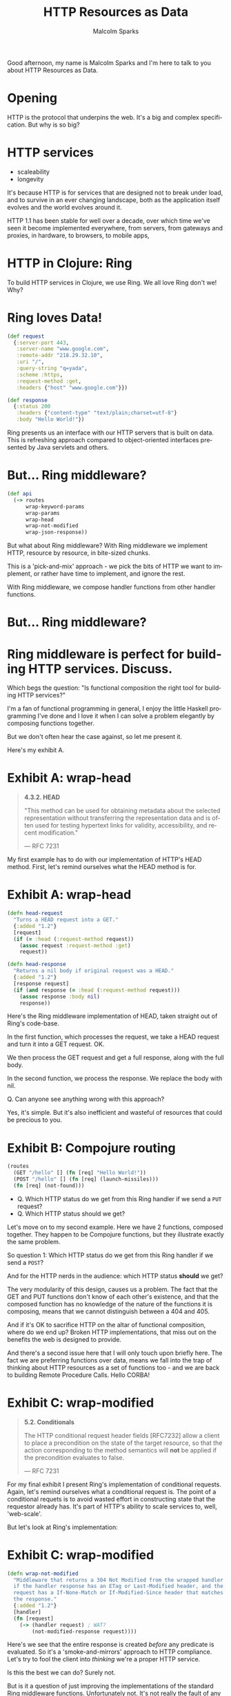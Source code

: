 #+EXPORT_EXCLUDE_TAGS:  noexport
#+AUTHOR:               Malcolm Sparks
#+EMAIL:                @malcolmsparks
#+TITLE:                HTTP Resources as Data
#+LANGUAGE:             en
#+OPTIONS:              toc:nil
#+OPTIONS:              reveal_center:t reveal_progress:t reveal_history:t reveal_control:nil
#+OPTIONS:              reveal_mathjax:nil reveal_rolling_links:nil reveal_keyboard:t reveal_overview:t num:nil
#+OPTIONS:              width:1600 height:900
#+REVEAL_HLEVEL:        1
#+REVEAL_MARGIN:        0.0
#+REVEAL_MIN_SCALE:     1.0
#+REVEAL_MAX_SCALE:     1.4
#+REVEAL_THEME:         juxt
#+REVEAL_TRANS:         fade
#+REVEAL_SPEED:         fast
#+REVEAL_ROOT:          static
#+REVEAL_PLUGINS: (highlight markdown notes)
#+REVEAL_EXTRA_CSS: static/css/hljs/zenburn.css

#+BEGIN_NOTES
Good afternoon, my name is Malcolm Sparks and I'm here to talk to you about HTTP Resources as Data.
#+END_NOTES

* Opening
  :PROPERTIES:
  :reveal_extra_attr: class="juxt_hide-heading"
  :reveal_background: ./static/assets/words.svg
  :END:

#+BEGIN_NOTES
HTTP is the protocol that underpins the web.
It's a big and complex specification.
But why is so big?
#+END_NOTES

* HTTP services

- scaleability
- longevity

#+BEGIN_NOTES
It's because HTTP is for services that are designed not to break under load,
and to survive in an ever changing landscape, both as the application itself evolves and the world evolves around it.

HTTP 1.1 has been stable for well over a decade, over which time we've seen it become implemented everywhere, from servers, from gateways and proxies, in hardware, to browsers, to mobile apps,
#+END_NOTES

* HTTP in Clojure: Ring

#+BEGIN_NOTES
To build HTTP services in Clojure, we use Ring.
We all love Ring don't we! Why?
#+END_NOTES

* Ring loves Data!

#+BEGIN_SRC clojure
  (def request
    {:server-port 443,
     :server-name "www.google.com",
     :remote-addr "218.29.32.10",
     :uri "/",
     :query-string "q=yada",
     :scheme :https,
     :request-method :get,
     :headers {"host" "www.google.com"}})
#+END_SRC

#+BEGIN_SRC clojure
  (def response
    {:status 200
     :headers {"content-type" "text/plain;charset=utf-8"}
     :body "Hello World!"})
#+END_SRC

#+BEGIN_NOTES
Ring presents us an interface with our HTTP servers that is built on data. This is refreshing approach compared to object-oriented interfaces presented by Java servlets and others.
#+END_NOTES

* But... Ring middleware?
#  :PROPERTIES:
#  :reveal_background: ./static/assets/pickmix.jpg
#  :reveal_extra_attr: class="juxt_dark-bg"
#  :END:

#+BEGIN_SRC clojure
  (def api
    (-> routes
        wrap-keyword-params
        wrap-params
        wrap-head
        wrap-not-modified
        wrap-json-response))
#+END_SRC

#+BEGIN_NOTES
But what about Ring middleware? With Ring middleware we implement HTTP, resource by resource, in bite-sized chunks.

This is a 'pick-and-mix' approach - we pick the bits of HTTP we want to implement, or rather have time to implement, and ignore the rest.

With Ring middleware, we compose handler functions from other handler functions.
#+END_NOTES

* But... Ring middleware?
  :PROPERTIES:
  :reveal_background: ./static/assets/pickmix.jpg
  :reveal_extra_attr: class="juxt_dark-bg juxt_hide-heading"
  :END:


* Ring middleware is perfect for building HTTP services. Discuss.

#+BEGIN_NOTES
Which begs the question: "Is functional composition the right tool for building HTTP services?"

I'm a fan of functional programming in general, I enjoy the little Haskell programming I've done and I love it when I can solve a problem elegantly by composing functions together.

But we don't often hear the case against, so let me present it.

Here's my exhibit A.
#+END_NOTES

* Exhibit A: wrap-head
  :PROPERTIES:
  :reveal_extra_attr: class="juxt_spec"
  :END:

#+BEGIN_QUOTE
*4.3.2.  HEAD*

 "This method can be used for obtaining metadata about the selected
   representation without transferring the representation data and is
   often used for testing hypertext links for validity, accessibility,
   and recent modification."

― RFC 7231
#+END_QUOTE

#+BEGIN_NOTES
My first example has to do with our implementation of HTTP's HEAD method.
First, let's remind ourselves what the HEAD method is for.
#+END_NOTES

* Exhibit A: wrap-head

#+BEGIN_SRC clojure
  (defn head-request
    "Turns a HEAD request into a GET."
    {:added "1.2"}
    [request]
    (if (= :head (:request-method request))
      (assoc request :request-method :get)
      request))

  (defn head-response
    "Returns a nil body if original request was a HEAD."
    {:added "1.2"}
    [response request]
    (if (and response (= :head (:request-method request)))
      (assoc response :body nil)
      response))
#+END_SRC

#+BEGIN_NOTES
Here's the Ring middleware implementation of HEAD, taken straight out of Ring's code-base.

In the first function, which processes the request, we take a HEAD request and turn it into a GET request. OK.

We then process the GET request and get a full response, along with the full body.

In the second function, we process the response. We replace the body with nil.

Q. Can anyone see anything wrong with this approach?

Yes, it's simple. But it's also inefficient and wasteful of resources that could be precious to you.

#+END_NOTES

* Exhibit B: Compojure routing

#+BEGIN_SRC clojure
  (routes
    (GET "/hello" [] (fn [req] "Hello World!"))
    (POST "/hello" [] (fn [req] (launch-missiles)))
    (fn [req] (not-found)))
#+END_SRC

#+ATTR_REVEAL: :frag (none appear)
- Q. Which HTTP status do we get from this Ring handler if we send a =PUT= request?
- Q. Which HTTP status should we get?

#+BEGIN_NOTES
Let's move on to my second example. Here we have 2 functions, composed together. They happen to be Compojure functions, but they illustrate exactly the same problem.

So question 1: Which HTTP status do we get from this Ring handler if we send a =POST=?

And for the HTTP nerds in the audience: which HTTP status **should** we get?

The very modularity of this design, causes us a problem. The fact that the GET and PUT functions don't know of each other's existence, and that the composed function has no knowledge of the nature of the functions it is composing, means that we cannot distinguish between a 404 and 405.

And if it's OK to sacrifice HTTP on the altar of functional composition, where do we end up? Broken HTTP implementations, that miss out on the benefits the web is designed to provide.

And there's a second issue here that I will only touch upon briefly here. The fact we are preferring functions over data, means we fall into the trap of thinking about HTTP resources as a set of functions too - and we are back to building Remote Procedure Calls. Hello CORBA!
#+END_NOTES

* Exhibit C: wrap-modified
  :PROPERTIES:
  :reveal_extra_attr: class="juxt_spec"
  :END:

#+BEGIN_QUOTE
*5.2.  Conditionals*

   The HTTP conditional request header fields [RFC7232] allow a client
   to place a precondition on the state of the target resource, so that
   the action corresponding to the method semantics will *not* be applied
   if the precondition evaluates to false.

― RFC 7231
#+END_QUOTE

#+BEGIN_NOTES
For my final exhibit I present Ring's implementation of conditional requests. Again, let's remind ourselves what a conditional request is. The point of a conditional requets is to avoid wasted effort in constructing state that the requestor already has. It's part of HTTP's ability to scale services to, well, 'web-scale'.

But let's look at Ring's implementation:
#+END_NOTES

* Exhibit C: wrap-modified

#+BEGIN_SRC clojure
  (defn wrap-not-modified
    "Middleware that returns a 304 Not Modified from the wrapped handler
    if the handler response has an ETag or Last-Modified header, and the
    request has a If-None-Match or If-Modified-Since header that matches
    the response."
    {:added "1.2"}
    [handler]
    (fn [request]
      (-> (handler request) ; WAT?
          (not-modified-response request))))
#+END_SRC

#+BEGIN_NOTES
Here's we see that the entire response is created /before/ any predicate is evaluated. So it's a 'smoke-and-mirrors' approach to HTTP compliance. Let's try to fool the client into /thinking/ we're a proper HTTP service.

Is this the best we can do? Surely not.

But is it a question of just improving the implementations of the standard Ring middleware functions. Unfortunately not. It's not really the fault of any single Ring middleware, because the Ring middleware has very few clues as to what the handler it is wrapping actually does.

#+END_NOTES

* Functions vs. Data…
  :PROPERTIES:
  :reveal_background: ./static/assets/hhg.png
  :reveal_extra_attr: class="juxt_quote juxt_dark-bg"
  :END:

Arthur Dent: What happens if I press this button?

Ford Prefect: I wouldn't-

Arthur Dent: Oh.

Ford Prefect: What happened?

Arthur Dent: A sign lit up, saying 'Please do not press this button again.'

― Douglas Adams, The Original Hitchhiker Radio Scripts

#+BEGIN_NOTES
This reminds me of a scene in the original Hitchhiker's Guide to the Galaxy, where Arthur Dent and Ford Prefect find themselves on a highly advanced space craft.

Arthur is curious about one of the controls and asks 'what happens if I press this button?' That's the same for Ring middleware. What happens when we call this function? We will never know unless we try. This isn't a great way of building information systems.
#+END_NOTES

* So is there an alternative?

#+BEGIN_NOTES
So what's the alternative? I believe the answer has always been there, right under our noses. Of course, the answer is to go back to what we love about Ring.

It's all about the data.
#+END_NOTES

* yada
  :PROPERTIES:
  :reveal_background: #f8f8f8
  :reveal_extra_attr: class="juxt_hide-heading"
  :END:
#+REVEAL_HTML: <span style="font-family: yada; font-size: 4em">yada</span>

#+BEGIN_NOTES
So that's why I've created yada, and why I want to ask 10 more minutes of your time this afternoon to present it to you.
#+END_NOTES

* yada is easy
  :PROPERTIES:
  :reveal_background: #28c828
  :reveal_extra_attr: class="juxt_hide-heading"
  :END:

#+REVEAL_HTML: <span style="font-size: 150%"><span style="font-family: yada; font-size: 1.5em">yada</span> is easy</span>

#+ATTR_REVEAL: :frag (appear)
just one function

#+ATTR_REVEAL: :frag (appear)
that returns a Ring handler

#+BEGIN_NOTES
DON'T PANIC! yada is just a function, which returns you a Ring handler. Let me explain with some examples.
#+END_NOTES

** =(yada "Hello World!")=

#+BEGIN_NOTES
yada is able to take a Java string and determine all kinds of things about it.

And because we know when the yada function was called, we know the last possible modification date for the string.

For instance, we know Java strings are immutable, so we can rule out PUT, POST and DELETE methods.
#+END_NOTES

** =(yada (atom "Hello World!"))=

#+BEGIN_NOTES
Unless the string is mutable, and then we can add in the unsafe methods too. We'll also add a watcher to the atom to know when updates are made, which will help us provide HTTP response headers to support conditional requests.
#+END_NOTES

** =(yada (fn [ctx] "Hello World!") {:allowed-methods #{:get}})=

#+BEGIN_NOTES
We can use functions too, and because yada can take an option map, we can augment them we data
#+END_NOTES

** clojure.java.io/file

#+BEGIN_SRC clojure
["/talks/" (yada (clojure.java.io/file "talks"))]
#+END_SRC

#+BEGIN_NOTES
This presentation is being served by <span style="font-family: yada">yada</span> right now. Here's the code
#+END_NOTES

** and so on…

#+BEGIN_SRC clojure
(yada [1 2 3])

(yada {:do "a dear, a female dear"
       :re "(let's stop this now)"}

(yada (clojure.core.async/chan))

(yada (map->PostgresTable {:table "ACCOUNTS"}))

(-> "Let's go meta!" yada yada yada)
#+END_SRC


* yada features

** Comprehensive faithful implementation of HTTP
- Not 100% complete yet, but useable today

** Parameter coercions
#+BEGIN_SRC clojure
{:parameters {:get {:query {"q" String}}}}
#+END_SRC

** Content Negotiation
- media types
- charsets
- content encodings
- languages

#+BEGIN_SRC clojure
{:representations ...}

#+END_SRC

** Conditional Requests
Dates and ETags
If-Modified-Since
If-Match
If-Not-Match

** Complementary to bidi

Describe your whole API in data

** Swagger built-in

** =(yada "Hello World!")=

[[http://localhost:8090/static/img/hello-swagger.png]]

** =(yada (atom "Hello World!"))=

[[http://localhost:8090/static/img/mutable-hello-swagger.png]]

#+BEGIN_NOTES
TODO: (mention Tommi's talk)
yada is
#+END_NOTES

** e.g. Postwalk

#+BEGIN_SRC clojure

#+END_SRC

** Much more
Basic/custom authentication, CORS, custom methods

* yada does async

#+BEGIN_NOTES
Another problem with a functional composition approach taken by Ring middlware is that ties the entire request processing cycle to a single thread. Many other language communities are fully embracing an asynchronous to address the resource limitations of this approach.
#+END_NOTES

* async in yada

- Based on https://github.com/ztellman/manifold
- Async everywhere

** If in doubt, return a =future=

** Or a =promise=

** Or any kind of =deferred=

Here's a full search engine implementation!

#+BEGIN_SRC clojure
  (defrecord SearchEngine []
    ResourceProperties
    (resource-properties [_]
      {:parameters {:get {:query {"q" String}}}})
    Get
    (GET [_ ctx]
      (aleph.http/get
       (str "https://www.google.com/q=" (get-in ctx [:parameters "q"])))))

  ;; Bidi!
  ["/search" (yada (->SearchEngine))]
#+END_SRC

** Async everywhere!

#+BEGIN_NOTES
yada allows you to do this anytime it makes sense, and even some places I'm sure where it doesn't. For the vast majority of options, protocol functions and callbacks, you can choose to return deferred values like futures, promises, core.async channels and more. yada, or rather manifold, takes care of the rest.
#+END_NOTES

* Full documentation!

yada.juxt.pro

[[./static/assets/docs.png]]

* History & Roadmap

- Started 2014-12-22
- 0.1.0 Release 2015-03-01
- 0.2.0 Release 2015-03-20
- 0.3.0 Release 2015-04-26
- 0.4.0 Release 2015-05-12
- *1.0-SNAPSHOT beta cycle started 2015-08-03*
- 1.0 final slated for early 2016

JUXT will offer commercial support packages to organizations adopting 1.0 final

* License

MIT

* yada
  :PROPERTIES:
  :reveal_background: #f8f8f8
  :reveal_extra_attr: class="juxt_hide-heading"
  :END:
#+REVEAL_HTML: <span style="font-family: yada; font-size: 4em">yada</span>

https://github.com/juxt/yada

#+BEGIN_NOTES
That's the end. But we might have a couple of minutes for questions.
#+END_NOTES
